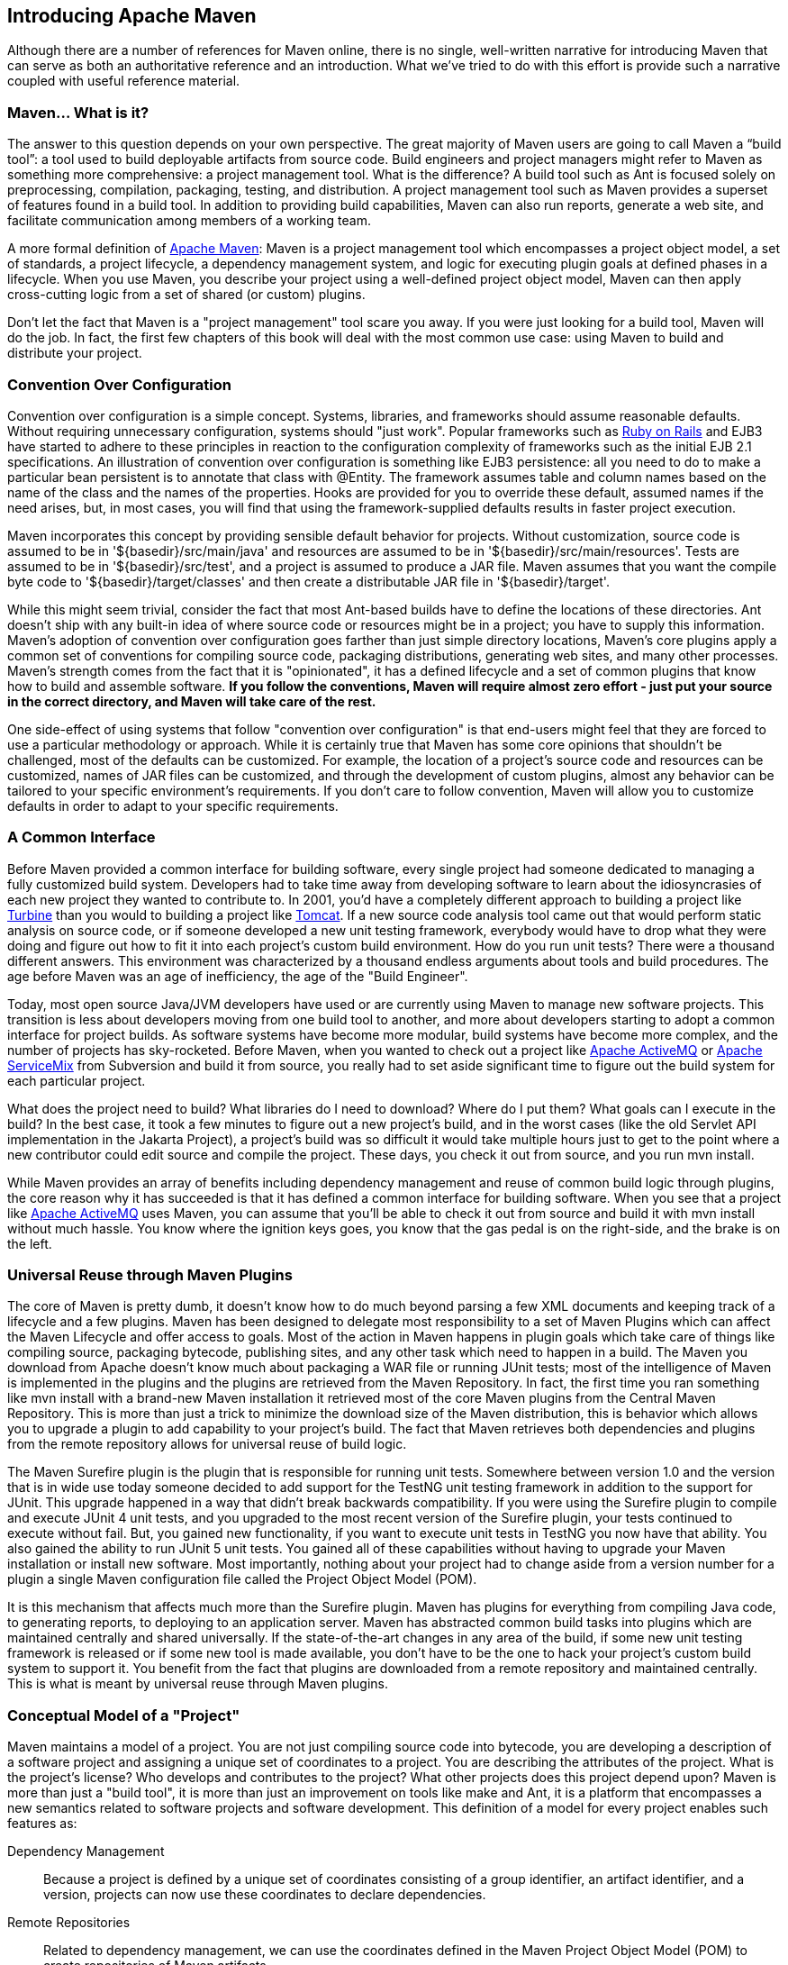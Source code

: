 [[introduction]]
== Introducing Apache Maven

Although there are a number of references for Maven online, there is no single, well-written narrative for introducing Maven that can serve as both an authoritative reference and an introduction.
What we’ve tried to do with this effort is provide such a narrative coupled with useful reference material.

[[introduction-sect-whatIsMaven]]
=== Maven... What is it?

The answer to this question depends on your own perspective.
The great majority of Maven users are going to call Maven a “build tool”: a tool used to build deployable artifacts from source code.
Build engineers and project managers might refer to Maven as something more comprehensive: a project management tool.
What is the difference?
A build tool such as Ant is focused solely on preprocessing, compilation, packaging, testing, and distribution.
A project management tool such as Maven provides a superset of features found in a build tool.
In addition to providing build capabilities, Maven can also run reports, generate a web site, and facilitate communication among members of a working team.

A more formal definition of http://maven.apache.org[Apache Maven]:
Maven is a project management tool which encompasses a project object model, a set of standards, a project lifecycle, a dependency management system, and logic for executing plugin goals at defined phases in a lifecycle.
When you use Maven, you describe your project using a well-defined project object model, Maven can then apply cross-cutting logic from a set of shared (or custom) plugins.

Don't let the fact that Maven is a "project management" tool scare you away.
If you were just looking for a build tool, Maven will do the job.
In fact, the first few chapters of this book will deal with the most common use case: using Maven to build and distribute your project.

[[installation-sect-conventionConfiguration]]
=== Convention Over Configuration

Convention over configuration is a simple concept.
Systems, libraries, and frameworks should assume reasonable defaults.
Without requiring unnecessary configuration, systems should "just work".
Popular frameworks such as http://www.rubyonrails.org/[Ruby on Rails] and EJB3 have started to adhere to these principles in reaction to the configuration complexity of frameworks such as the initial EJB 2.1 specifications.
An illustration of convention over configuration is something like EJB3 persistence: all you need to do to make a particular bean persistent is to annotate that class with +@Entity+.
The framework assumes table and column names based on the name of the class and the names of the properties.
Hooks are provided for you to override these default, assumed names if the need arises, but, in most cases, you will find that using the framework-supplied defaults results in faster project execution.

Maven incorporates this concept by providing sensible default behavior for projects.
Without customization, source code is assumed to be in '+++${basedir}/src/main/java+++' and resources are assumed to be in '+++${basedir}/src/main/resources+++'.
Tests are assumed to be in '+++${basedir}/src/test+++', and a project is assumed to produce a JAR file.
Maven assumes that you want the compile byte code to '+++${basedir}/target/classes+++' and then create a distributable JAR file in '+++${basedir}/target+++'.

While this might seem trivial, consider the fact that most Ant-based builds have to define the locations of these directories.
Ant doesn't ship with any built-in idea of where source code or resources might be in a project; you have to supply this information.
Maven's adoption of convention over configuration goes farther than just simple directory locations, Maven's core plugins apply a common set of conventions for compiling source code, packaging distributions, generating web sites, and many other processes.
Maven's strength comes from the fact that it is "opinionated", it has a defined lifecycle and a set of common plugins that know how to build and assemble software.
*If you follow the conventions, Maven will require almost zero effort - just put your source in the correct directory, and Maven will take care of the rest.*

One side-effect of using systems that follow "convention over configuration" is that end-users might feel that they are forced to use a particular methodology or approach.
While it is certainly true that Maven has some core opinions that shouldn't be challenged, most of the defaults can be customized.
For example, the location of a project's source code and resources can be customized, names of JAR files can be customized, and through the development of custom plugins, almost any behavior can be tailored to your specific environment's requirements.
If you don't care to follow convention, Maven will allow you to customize defaults in order to adapt to your specific requirements.

[[installation-sect-common-interface]]
=== A Common Interface

Before Maven provided a common interface for building software, every single project had someone dedicated to managing a fully customized build system.
Developers had to take time away from developing software to learn about the idiosyncrasies of each new project they wanted to contribute to.
In 2001, you'd have a completely different approach to building a project like
http://turbine.apache.org/[Turbine] than you would to building a project like http://tomcat.apache.org[Tomcat].
If a new source code analysis tool came out that would perform static analysis on source code, or if someone developed a new unit testing framework, everybody would have to drop what they were doing and figure out how to fit it into each project's custom build environment.
How do you run unit tests?
There were a thousand different answers.
This environment was characterized by a thousand endless arguments about tools and build procedures.
The age before Maven was an age of inefficiency, the age of the "Build Engineer".

Today, most open source Java/JVM developers have used or are currently using Maven to manage new software projects.
This transition is less about developers moving from one build tool to another, and more about developers starting to adopt a common interface for project builds.
As software systems have become more modular, build systems have become more complex, and the number of projects has sky-rocketed.
Before Maven, when you wanted to check out a project like
http://activemq.apache.org[Apache ActiveMQ] or
http://servicemix.apache.org[Apache ServiceMix] from Subversion and build it from source, you really had to set aside significant time to figure out the build system for each particular project.

What does the project need to build?
What libraries do I need to download?
Where do I put them?
What goals can I execute in the build?
In the best case, it took a few minutes to figure out a new project's build, and in the worst cases (like the old Servlet API implementation in the Jakarta Project), a project's build was so difficult it would take multiple hours just to get to the point where a new contributor could edit source and compile the project.
These days, you check it out from source, and you run +mvn install+.

While Maven provides an array of benefits including dependency management and reuse of common build logic through plugins, the core reason why it has succeeded is that it has defined a common interface for building software.
When you see that a project like
http://wicket.apache.org[Apache ActiveMQ] uses Maven, you can assume that you'll be able to check it out from source and build it with +mvn install+ without much hassle.
You know where the ignition keys goes, you know that the gas pedal is on the right-side, and the brake is on the left.

[[installation-sect-universal-reuse]]
=== Universal Reuse through Maven Plugins

The core of Maven is pretty dumb, it doesn't know how to do much beyond parsing a few XML documents and keeping track of a lifecycle and a few plugins.
Maven has been designed to delegate most responsibility to a set of Maven Plugins which can affect the Maven Lifecycle and offer access to goals.
Most of the action in Maven happens in plugin goals which take care of things like compiling source, packaging bytecode, publishing sites, and any other task which need to happen in a build.
The Maven you download from Apache doesn't know much about packaging a WAR file or running JUnit tests; most of the intelligence of Maven is implemented in the plugins and the plugins are retrieved from the Maven Repository.
In fact, the first time you ran something like +mvn install+ with a brand-new Maven installation it retrieved most of the core Maven plugins from the Central Maven Repository.
This is more than just a trick to minimize the download size of the Maven distribution, this is behavior which allows you to upgrade a plugin to add capability to your project's build.
The fact that Maven retrieves both dependencies and plugins from the remote repository allows for universal reuse of build logic.

The Maven Surefire plugin is the plugin that is responsible for running unit tests.
Somewhere between version 1.0 and the version that is in wide use today someone decided to add support for the TestNG unit testing framework in addition to the support for JUnit.
This upgrade happened in a way that didn't break backwards compatibility.
If you were using the Surefire plugin to compile and execute JUnit 4 unit tests, and you upgraded to the most recent version of the Surefire plugin, your tests continued to execute without fail.
But, you gained new functionality, if you want to execute unit tests in TestNG you now have that ability.
You also gained the ability to run JUnit 5 unit tests.
You gained all of these capabilities without having to upgrade your Maven installation or install new software.
Most importantly, nothing about your project had to change aside from a version number for a plugin a single Maven configuration file called the Project Object Model (POM).

It is this mechanism that affects much more than the Surefire plugin.
Maven has plugins for everything from compiling Java code, to generating reports, to deploying to an application server.
Maven has abstracted common build tasks into plugins which are maintained centrally and shared universally.
If the state-of-the-art changes in any area of the build, if some new unit testing framework is released or if some new tool is made available, you don't have to be the one to hack your project's custom build system to support it.
You benefit from the fact that plugins are downloaded from a remote repository and maintained centrally.
This is what is meant by universal reuse through Maven plugins.

[[installation-sect-conceptual]]
=== Conceptual Model of a "Project"

Maven maintains a model of a project.
You are not just compiling source code into bytecode, you are developing a description of a software project and assigning a unique set of coordinates to a project.
You are describing the attributes of the project.
What is the project's license?
Who develops and contributes to the project?
What other projects does this project depend upon?
Maven is more than just a "build tool", it is more than just an improvement on tools like make and Ant, it is a platform that encompasses a new semantics related to software projects and software development.
This definition of a model for every project enables such features as:

Dependency Management::

  Because a project is defined by a unique set of coordinates consisting of a group identifier, an artifact identifier, and a version, projects can now use these coordinates to declare dependencies.

Remote Repositories::

  Related to dependency management, we can use the coordinates defined
  in the Maven Project Object Model (POM) to create repositories of
  Maven artifacts.

Universal Reuse of Build Logic::

  Plugins contain logic that works with the descriptive data and
  configuration parameters defined in Project Object Model (POM); they
  are not designed to operate upon specific files in known locations.

Tool Portability / Integration::

  Tools like Eclipse, NetBeans, and IntelliJ now have a common place
  to find information about a project. Before the advent of Maven,
  every IDE had a different way to store what was essentially a custom
  Project Object Model (POM). Maven has standardized this description,
  and while each IDE continues to maintain custom project files, they
  can be easily generated from the model.

Easy Searching and Filtering of Project Artifacts::

  Tools like Nexus allow you to index and search the contents of a repository using the information stored in the POM.

[[installation-sect-mavenAlternativeAnt]]
=== Is Maven an alternative to XYZ?

So, sure, Maven is an alternative to Ant, but http://ant.apache.org[Apache Ant] continues to be a great, widely-used tool.
It has been the reigning champion of Java builds for years, and you can integrate Ant build scripts with your project's Maven build very easily.

This is a common usage pattern for a Maven project.
On the other hand, as more and more open source projects move to Maven as a project management platform, working developers are starting to realize that Maven not only simplifies the task of build management, it is helping to encourage a common interface between developers and software projects.
Maven is more of a platform than a tool.
While you could consider Maven an alternative to Ant, you are comparing apples to oranges.
"Maven" includes more than just a build tool.

This is the central point that makes all of the Maven vs.
Ant, Maven vs.
Buildr, Maven vs.
Gradle arguments perhaps irrelevant.
Maven isn't totally defined by the mechanics of your build system.
It isn't about scripting the various tasks in your build as much as it is about encouraging a set of standards, a common interface, a life-cycle, a standard repository format, a standard directory layout, etc.
It certainly isn't about what format the POM happens to be in (XML vs YAML vs Ruby).
Maven is much larger than that, and Maven refers to much more than the tool itself.
When this book talks of Maven, it is referring to the constellation of software, systems, and standards that support it.
Buildr, Ivy, Gradle... all of these tools interact with the repository format that Maven helped create, and you could just as easily use a repository manager like Nexus to support a build written entirely in Ant.

While Maven is an alternative to many of these tools, the community needs to evolve beyond seeing technology as a zero-sum game between unfriendly competitors in a competition for users and developers.
This might be how large corporations relate to one another, but it has very little relevance to the way that open source communities work.
The core tenets of Maven are declarative builds, dependency management, repository managers, universal reuse through plugins, but the specific incarnation of these ideas at any given moment is less important than the sense that the open source community is collaborating to reduce the inefficiency of "enterprise-scale builds".

[[installation-sect-compare-ant-maven]]
=== Comparing Maven with Ant

The authors of this book have no interest in creating a feud between Apache Ant and Apache Maven, but we are also cognizant of the fact that most organizations have to make a decision between the two standard solutions: Apache Ant and Apache Maven.
In this section, we compare and contrast the tools.

Ant excels at build process, it is a build system modeled after +make+ with targets and dependencies.
Each target consists of a set of instructions which are coded in XML. There is a +copy+ task and a +javac+ task as well as a +jar+ task.
When you use Ant, you supply Ant with specific instructions for compiling and packaging your output.
Look at the following example of a simple 'build.xml' file:

[[ex-ant-sample]]
.A Simple Ant build.xml file
[source,xml]
----
<project name="my-project" default="dist" basedir=".">
    <description>
        Simple example build file
    </description>
    <!-- set global properties for this build -->
    <property name="src" location="src/main/java"/>
    <property name="build" location="target/classes"/>
    <property name="dist"  location="target"/>

    <target name="init">
        <!-- Create the time stamp -->
        <tstamp/>
        <!-- Create the build directory structure used by compile -->
        <mkdir dir="${build}"/>
    </target>

    <target name="compile" depends="init"
            description="compile the source " >
        <!-- Compile the java code from ${src} into ${build} -->
        <javac srcdir="${src}" destdir="${build}"/>
    </target>

    <target name="dist" depends="compile"
            description="generate the distribution" >
        <!-- Create the distribution directory -->
        <mkdir dir="${dist}/lib"/>

        <!-- Put everything in ${build} into the MyProject-${DSTAMP}.jar file -->
        <jar jarfile="${dist}/lib/MyProject-${DSTAMP}.jar" basedir="${build}"/>
    </target>

    <target name="clean" description="clean up" >
        <!-- Delete the ${build} and ${dist} directory trees -->
        <delete dir="${build}"/>
        <delete dir="${dist}"/>
    </target>
</project>
----

In this simple Ant example, you can see how you have to tell Ant exactly what to do.
There is a compile goal which includes the +javac+ task that compiles the source in the 'src/main/java' directory to the 'target/classes' directory.
You have to tell Ant exactly where your source is, where you want the resulting bytecode to be stored, and how to package this all into a JAR file.
While there are some recent developments that help make Ant less procedural, a developer's experience with Ant is in coding a procedural language written in XML.

Contrast the previous Ant example with a Maven example.
In Maven, to create a JAR file from some Java source, all you need to do is create a simple 'pom.xml', place your source code in '+++${basedir}/src/main/java+++' and then run +mvn install+ from the command line.
The example Maven 'pom.xml' that achieves the same results as the simple Ant file listed in <<ex-ant-sample>> is shown in
<<ex-maven-sample>>.

[[ex-maven-sample]]
.A Sample Maven pom.xml
[source,xml]
----
<project>
    <modelVersion>4.0.0</modelVersion>
    <groupId>org.sonatype.mavenbook</groupId>
    <artifactId>my-project</artifactId>
    <version>1.0</version>
</project>
----

That's all you need in your 'pom.xml'.
Running +mvn install+ from the command line will process resources, compile source, execute unit tests, create a JAR, and install the JAR in a local repository for reuse in other projects.
Without modification, you can run +mvn site+ and then find an 'index.html' file in 'target/site' that contains links to JavaDoc and a few reports about your source code.

Admittedly, this is the simplest possible example project containing nothing more than some source code and producing a simple JAR. It is a project which closely follows Maven conventions and doesn't require any dependencies or customization.
If we wanted to start customizing the behavior, our 'pom.xml' is going to grow in size, and in the largest of projects you can see collections of very complex Maven POMs which contain a great deal of plugin customization and dependency declarations.
But, even when your project's POM files become more substantial, they hold an entirely different kind of information from the build file of a similarly sized project using Ant.
Maven POMs contain declarations: "This is a JAR project", and "The source code is in 'src/main/java'".
Ant build files contain explicit instructions:
"This is project", "The source is in 'src/main/java'", "Run +javac+ against this directory", "Put the results in 'target/classes'", "Create a JAR from the ....", etc.
Where Ant had to be explicit about the process, there was something "built-in" to Maven that just knew where the source code was and how it should be processed.

The differences between Ant and Maven in this example are:

* Apache Ant

** Ant doesn't have formal conventions like a common project directory structure or default behavior.
You have to tell Ant _exactly_ where to find the source and where to put the output.
Informal conventions have emerged over time, but they haven't been codified into the product.

** Ant is procedural.
You have to tell Ant exactly what to do and _when_ to do it.
You have to tell it to compile, then copy, then compress.

** Ant doesn't have a lifecycle.
You have to define goals and goal dependencies.
You have to attach a sequence of tasks to each goal manually.

* Apache Maven

** Maven has conventions.
It knows where your source code is because you followed the convention.
Maven's Compiler plugin puts the bytecode in 'target/classes', and it produces a JAR file in 'target'.

** Maven is declarative.
All you had to do was create a 'pom.xml' file and put your source in the default directory.
Maven took care of the rest.

** Maven has a lifecycle which was invoked when you executed +mvn install+.
This command told Maven to execute a series of sequential lifecycle phases until it reached the install lifecycle phase.
As a side-effect of this journey through the lifecycle, Maven executed a number of default plugin goals which did things like compile and create a JAR.

Maven has built-in intelligence about common project tasks in the form of Maven plugins.
If you wanted to write and execute unit tests, all you would need to do is write the tests, place them in '+++${basedir}/src/test/java+++', add a test-scoped dependency on either TestNG or JUnit, and run +mvn test+.
If you wanted to deploy a web application and not a JAR, all you would need to do is change your project type to +war+ and put your docroot in '+++${basedir}/src/main/webapp+++'.


Sure, you can do all of this with Ant, but you will be writing the instructions from scratch.
In Ant, you would first have to figure out where the JUnit JAR file should be.
Then you would have to create a classpath that includes the JUnit JAR file.
Then you would tell Ant where it should look for test source code, write a goal that compiles the test source to bytecode, and execute the unit tests with JUnit.

Without supporting technologies like antlibs and Ivy (even with these supporting technologies), Ant has the feeling of a custom procedural build.
An efficient set of Maven POMs in a project which adheres to Maven's assumed conventions has surprisingly little XML compared to the Ant alternative.
Another benefit of Maven is the reliance on widely-shared Maven plugins.
Everyone uses the Maven Surefire plugin for unit testing, and if someone adds support for a new unit testing framework, you can gain new capabilities in your own build by just incrementing the version of a particular Maven plugin in your project's POM.

The decision to use Maven or Ant isn't a binary one, and Ant still has a place in a complex build.
If your current build contains some highly customized process, or if you've written some Ant scripts to complete a specific process in a specific way that cannot be adapted to the Maven standards, you can still use these scripts with Maven.
Ant is made available as a core Maven plugin.
Custom Maven plugins can be implemented in Ant, and Maven projects can be configured to execute Ant scripts within the Maven project lifecycle.